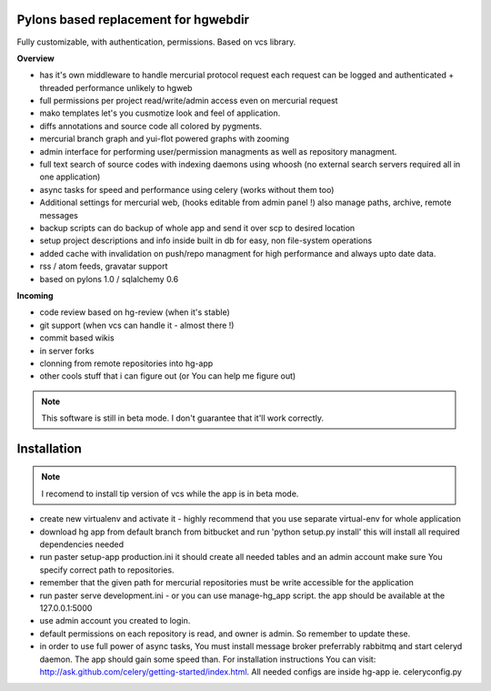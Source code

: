 -------------------------------------
Pylons based replacement for hgwebdir
-------------------------------------

Fully customizable, with authentication, permissions. Based on vcs library.

**Overview**

- has it's own middleware to handle mercurial protocol request each request can 
  be logged and authenticated + threaded performance unlikely to hgweb
- full permissions per project read/write/admin access even on mercurial request
- mako templates let's you cusmotize look and feel of application.
- diffs annotations and source code all colored by pygments.
- mercurial branch graph and yui-flot powered graphs with zooming
- admin interface for performing user/permission managments as well as repository
  managment. 
- full text search of source codes with indexing daemons using whoosh
  (no external search servers required all in one application)
- async tasks for speed and performance using celery (works without them too)  
- Additional settings for mercurial web, (hooks editable from admin
  panel !) also manage paths, archive, remote messages  
- backup scripts can do backup of whole app and send it over scp to desired location
- setup project descriptions and info inside built in db for easy, non 
  file-system operations
- added cache with invalidation on push/repo managment for high performance and
  always upto date data. 
- rss / atom feeds, gravatar support
- based on pylons 1.0 / sqlalchemy 0.6

**Incoming**

- code review based on hg-review (when it's stable)
- git support (when vcs can handle it - almost there !)
- commit based wikis
- in server forks
- clonning from remote repositories into hg-app 
- other cools stuff that i can figure out (or You can help me figure out)

.. note::
   This software is still in beta mode. 
   I don't guarantee that it'll work correctly.
   

-------------
Installation
-------------
.. note::
   I recomend to install tip version of vcs while the app is in beta mode.
   
   
- create new virtualenv and activate it - highly recommend that you use separate
  virtual-env for whole application
- download hg app from default branch from bitbucket and run 
  'python setup.py install' this will install all required dependencies needed
- run paster setup-app production.ini it should create all needed tables 
  and an admin account make sure You specify correct path to repositories. 
- remember that the given path for mercurial repositories must be write 
  accessible for the application
- run paster serve development.ini - or you can use manage-hg_app script.
  the app should be available at the 127.0.0.1:5000
- use admin account you created to login.
- default permissions on each repository is read, and owner is admin. So remember
  to update these.
- in order to use full power of async tasks, You must install message broker
  preferrably rabbitmq and start celeryd daemon. The app should gain some speed 
  than. For installation instructions 
  You can visit: http://ask.github.com/celery/getting-started/index.html. All
  needed configs are inside hg-app ie. celeryconfig.py
     